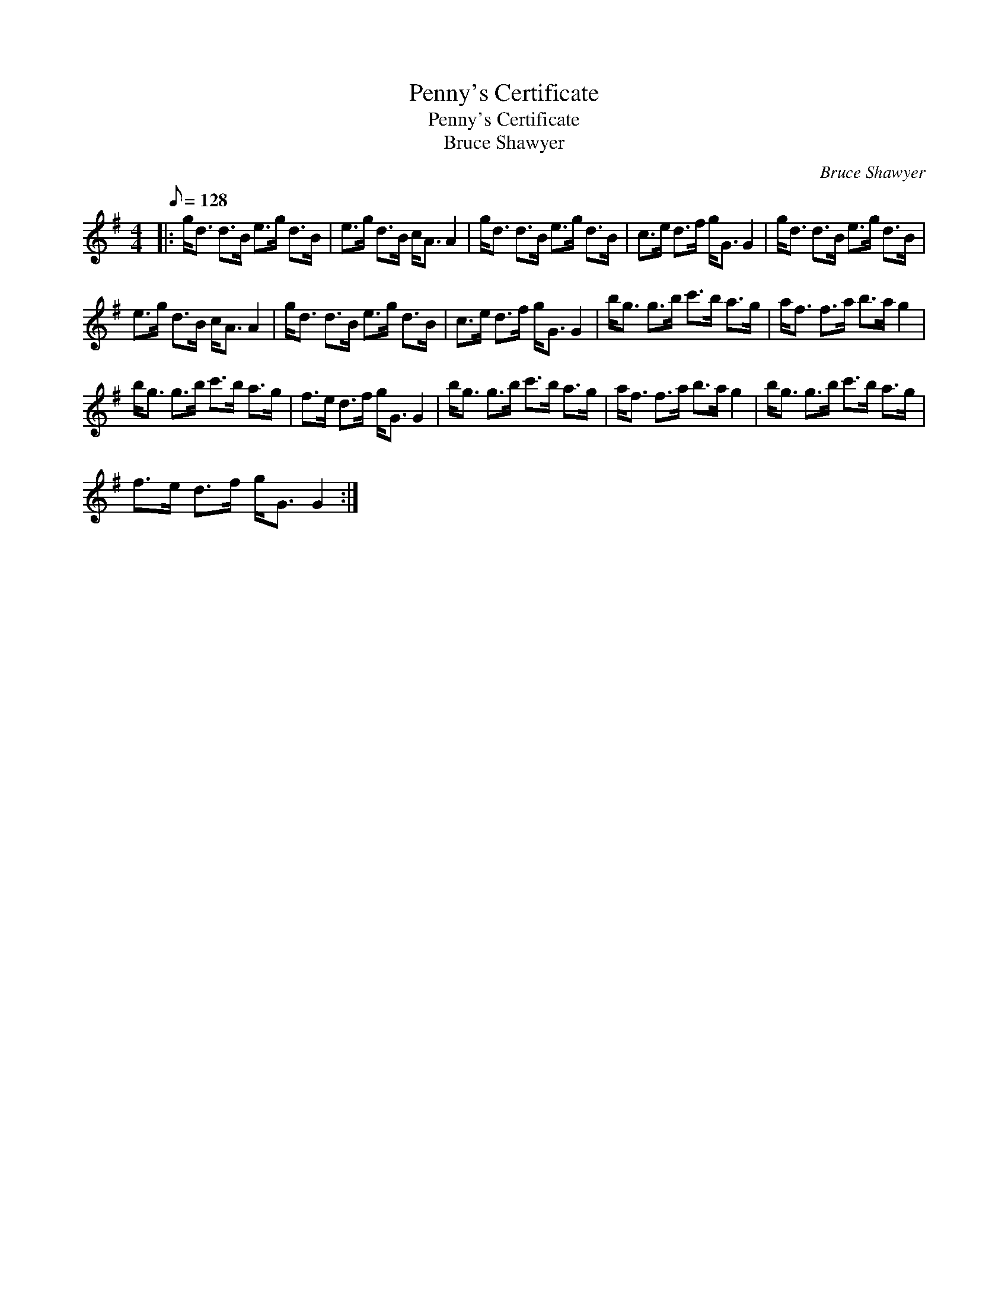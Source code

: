 X:1
T:Penny's Certificate
T:Penny's Certificate
T:Bruce Shawyer
C:Bruce Shawyer
L:1/8
Q:1/8=128
M:4/4
K:G
V:1 treble 
V:1
|: g<d d>B e>g d>B | e>g d>B c<A A2 | g<d d>B e>g d>B | c>e d>f g<G G2 | g<d d>B e>g d>B | %5
 e>g d>B c<A A2 | g<d d>B e>g d>B | c>e d>f g<G G2 | b<g g>b c'>b a>g | a<f f>a b>a g2 | %10
 b<g g>b c'>b a>g | f>e d>f g<G G2 | b<g g>b c'>b a>g | a<f f>a b>a g2 | b<g g>b c'>b a>g | %15
 f>e d>f g<G G2 :| %16

